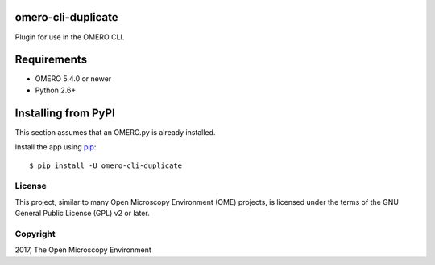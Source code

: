 .. image:: https://travis-ci.org/ome/omero-cli-duplicate.svg?branch=master
    :target: https://travis-ci.org/ome/omero-cli-duplicate

.. image:: https://badge.fury.io/py/omero-cli-duplicate.svg
    :target: https://badge.fury.io/py/omero-cli-duplicate

omero-cli-duplicate
===================

Plugin for use in the OMERO CLI.

Requirements
============

* OMERO 5.4.0 or newer
* Python 2.6+


Installing from PyPI
====================

This section assumes that an OMERO.py is already installed.

Install the app using `pip <https://pip.pypa.io/en/stable/>`_:

::

    $ pip install -U omero-cli-duplicate

License
-------

This project, similar to many Open Microscopy Environment (OME) projects, is
licensed under the terms of the GNU General Public License (GPL) v2 or later.

Copyright
---------

2017, The Open Microscopy Environment